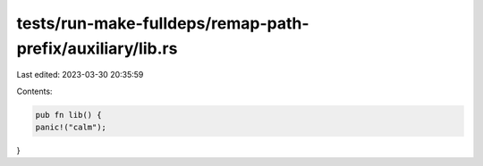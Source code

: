 tests/run-make-fulldeps/remap-path-prefix/auxiliary/lib.rs
==========================================================

Last edited: 2023-03-30 20:35:59

Contents:

.. code-block:: rs

    pub fn lib() {
    panic!("calm");
}


